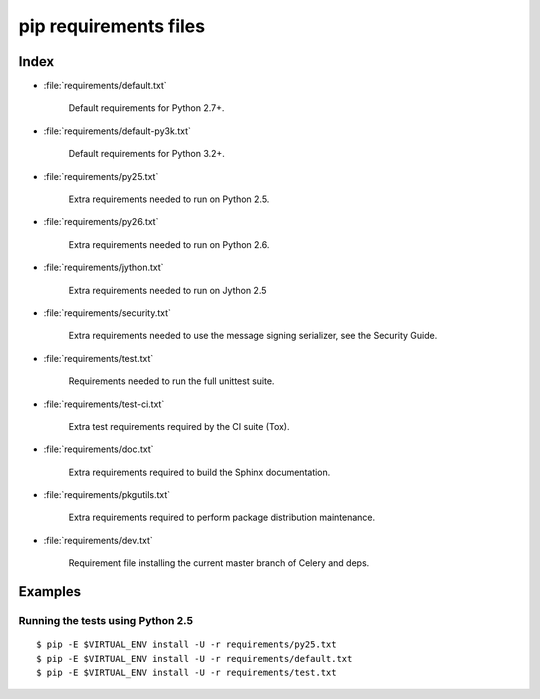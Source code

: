 ========================
 pip requirements files
========================


Index
=====

* :file:`requirements/default.txt`

    Default requirements for Python 2.7+.

* :file:`requirements/default-py3k.txt`

    Default requirements for Python 3.2+.

* :file:`requirements/py25.txt`

    Extra requirements needed to run on Python 2.5.

* :file:`requirements/py26.txt`

    Extra requirements needed to run on Python 2.6.

* :file:`requirements/jython.txt`

    Extra requirements needed to run on Jython 2.5

* :file:`requirements/security.txt`

    Extra requirements needed to use the message signing serializer,
    see the Security Guide.

* :file:`requirements/test.txt`

    Requirements needed to run the full unittest suite.

* :file:`requirements/test-ci.txt`

    Extra test requirements required by the CI suite (Tox).

* :file:`requirements/doc.txt`

    Extra requirements required to build the Sphinx documentation.

* :file:`requirements/pkgutils.txt`

    Extra requirements required to perform package distribution maintenance.

* :file:`requirements/dev.txt`

    Requirement file installing the current master branch of Celery and deps.


Examples
========

Running the tests using Python 2.5
----------------------------------

::

    $ pip -E $VIRTUAL_ENV install -U -r requirements/py25.txt
    $ pip -E $VIRTUAL_ENV install -U -r requirements/default.txt
    $ pip -E $VIRTUAL_ENV install -U -r requirements/test.txt

